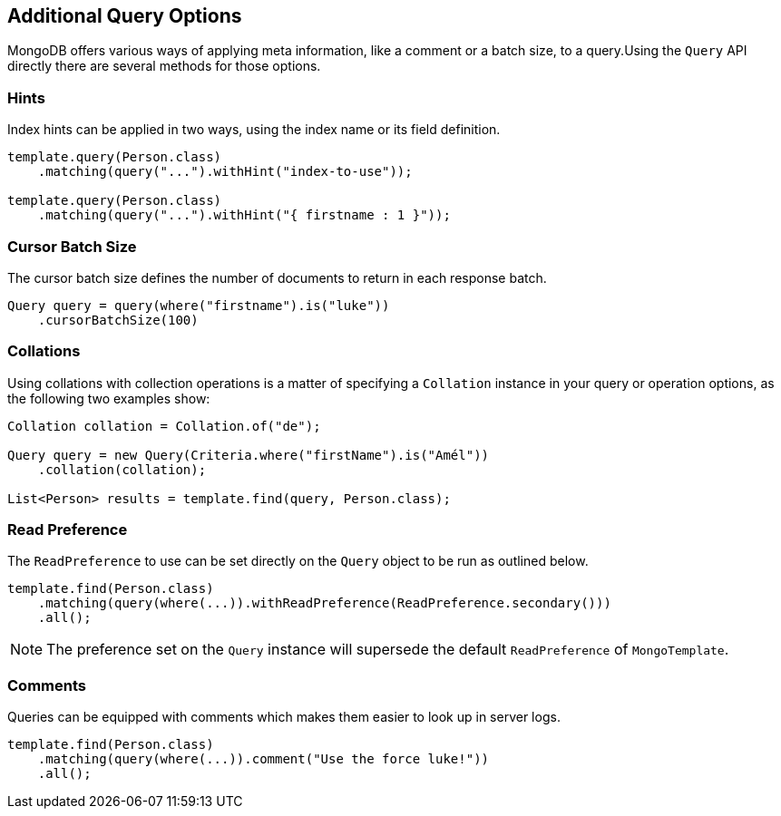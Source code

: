 [[mongo.query.additional-query-options]]
== Additional Query Options

MongoDB offers various ways of applying meta information, like a comment or a batch size, to a query.Using the `Query` API
directly there are several methods for those options.

=== Hints

Index hints can be applied in two ways, using the index name or its field definition.

====
[source,java]
----
template.query(Person.class)
    .matching(query("...").withHint("index-to-use"));

template.query(Person.class)
    .matching(query("...").withHint("{ firstname : 1 }"));
----
====

=== Cursor Batch Size

The cursor batch size defines the number of documents to return in each response batch.
====
[source,java]
----
Query query = query(where("firstname").is("luke"))
    .cursorBatchSize(100)
----
====

=== Collations

Using collations with collection operations is a matter of specifying a `Collation` instance in your query or operation options, as the following two examples show:

====
[source,java]
----
Collation collation = Collation.of("de");

Query query = new Query(Criteria.where("firstName").is("Amél"))
    .collation(collation);

List<Person> results = template.find(query, Person.class);
----
====

=== Read Preference

The `ReadPreference` to use can be set directly on the `Query` object to be run as outlined below.

====
[source,java]
----
template.find(Person.class)
    .matching(query(where(...)).withReadPreference(ReadPreference.secondary()))
    .all();
----
====

NOTE: The preference set on the `Query` instance will supersede the default `ReadPreference` of `MongoTemplate`.

=== Comments

Queries can be equipped with comments which makes them easier to look up in server logs.

====
[source,java]
----
template.find(Person.class)
    .matching(query(where(...)).comment("Use the force luke!"))
    .all();
----
====

